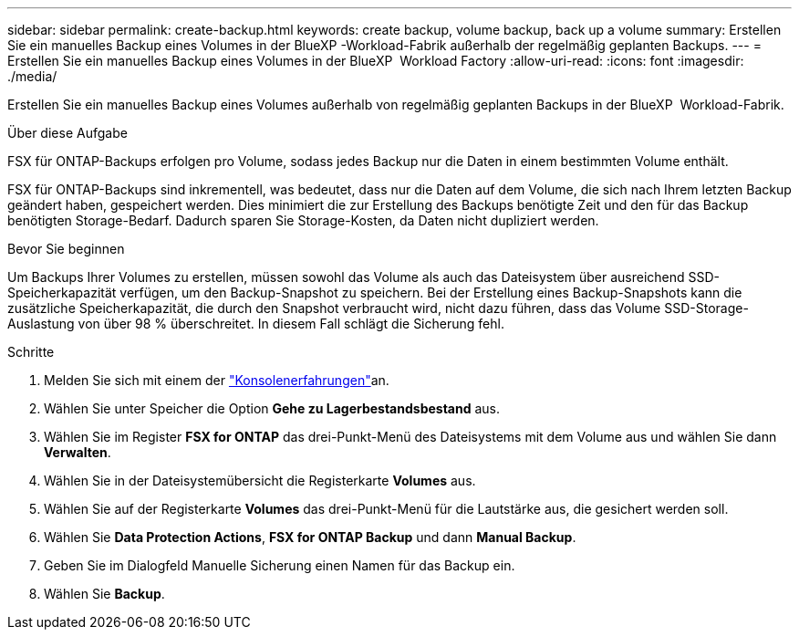 ---
sidebar: sidebar 
permalink: create-backup.html 
keywords: create backup, volume backup, back up a volume 
summary: Erstellen Sie ein manuelles Backup eines Volumes in der BlueXP -Workload-Fabrik außerhalb der regelmäßig geplanten Backups. 
---
= Erstellen Sie ein manuelles Backup eines Volumes in der BlueXP  Workload Factory
:allow-uri-read: 
:icons: font
:imagesdir: ./media/


[role="lead"]
Erstellen Sie ein manuelles Backup eines Volumes außerhalb von regelmäßig geplanten Backups in der BlueXP  Workload-Fabrik.

.Über diese Aufgabe
FSX für ONTAP-Backups erfolgen pro Volume, sodass jedes Backup nur die Daten in einem bestimmten Volume enthält.

FSX für ONTAP-Backups sind inkrementell, was bedeutet, dass nur die Daten auf dem Volume, die sich nach Ihrem letzten Backup geändert haben, gespeichert werden. Dies minimiert die zur Erstellung des Backups benötigte Zeit und den für das Backup benötigten Storage-Bedarf. Dadurch sparen Sie Storage-Kosten, da Daten nicht dupliziert werden.

.Bevor Sie beginnen
Um Backups Ihrer Volumes zu erstellen, müssen sowohl das Volume als auch das Dateisystem über ausreichend SSD-Speicherkapazität verfügen, um den Backup-Snapshot zu speichern. Bei der Erstellung eines Backup-Snapshots kann die zusätzliche Speicherkapazität, die durch den Snapshot verbraucht wird, nicht dazu führen, dass das Volume SSD-Storage-Auslastung von über 98 % überschreitet. In diesem Fall schlägt die Sicherung fehl.

.Schritte
. Melden Sie sich mit einem der link:https://docs.netapp.com/us-en/workload-setup-admin/console-experiences.html["Konsolenerfahrungen"^]an.
. Wählen Sie unter Speicher die Option *Gehe zu Lagerbestandsbestand* aus.
. Wählen Sie im Register *FSX for ONTAP* das drei-Punkt-Menü des Dateisystems mit dem Volume aus und wählen Sie dann *Verwalten*.
. Wählen Sie in der Dateisystemübersicht die Registerkarte *Volumes* aus.
. Wählen Sie auf der Registerkarte *Volumes* das drei-Punkt-Menü für die Lautstärke aus, die gesichert werden soll.
. Wählen Sie *Data Protection Actions*, *FSX for ONTAP Backup* und dann *Manual Backup*.
. Geben Sie im Dialogfeld Manuelle Sicherung einen Namen für das Backup ein.
. Wählen Sie *Backup*.

